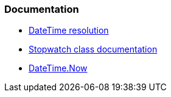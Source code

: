 === Documentation

* https://learn.microsoft.com/en-us/dotnet/api/system.datetime?#datetime-resolution[DateTime resolution]
* https://learn.microsoft.com/en-us/dotnet/api/system.diagnostics.stopwatch?[Stopwatch class documentation]
* https://learn.microsoft.com/en-us/dotnet/api/system.datetime.now[DateTime.Now]